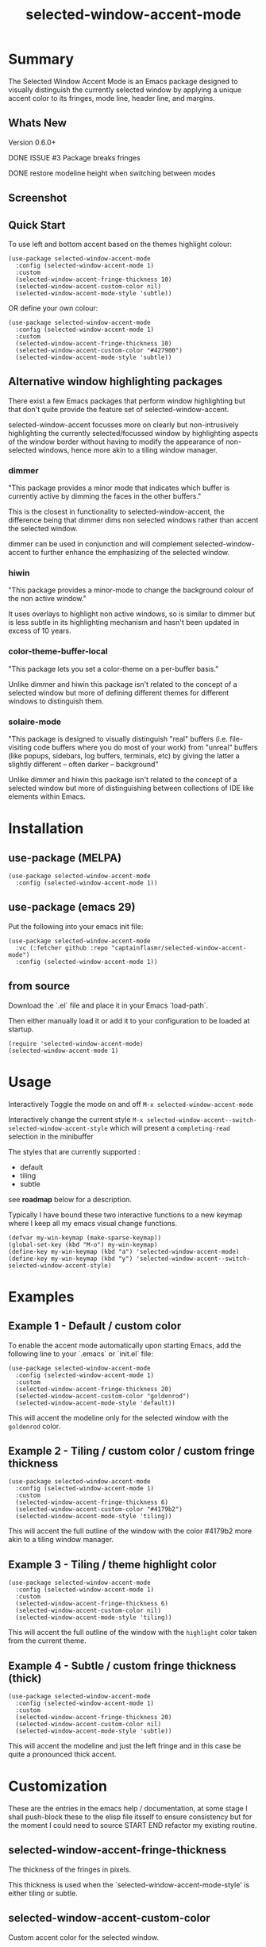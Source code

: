 #+title: selected-window-accent-mode
#+author: James Dyer
#+options: toc:nil author:nil title:nil num:nil
#+startup: showall

* Summary

The Selected Window Accent Mode is an Emacs package designed to visually distinguish the currently selected window by applying a unique accent color to its fringes, mode line, header line, and margins.

** Whats New
  Version 0.6.0+

  DONE ISSUE #3 Package breaks fringes

  DONE restore modeline height when switching between modes
** Screenshot

#+attr_org: :width 300px
#+attr_html: :width 100%
[[file:img/selected-window-accent-mode-00.jpg]]

** Quick Start

To use left and bottom accent based on the themes highlight colour:

#+begin_src elisp
(use-package selected-window-accent-mode
  :config (selected-window-accent-mode 1)
  :custom
  (selected-window-accent-fringe-thickness 10)
  (selected-window-accent-custom-color nil)
  (selected-window-accent-mode-style 'subtle))
#+end_src

OR define your own colour:

#+begin_src elisp
(use-package selected-window-accent-mode
  :config (selected-window-accent-mode 1)
  :custom
  (selected-window-accent-fringe-thickness 10)
  (selected-window-accent-custom-color "#427900")
  (selected-window-accent-mode-style 'subtle))
#+end_src

** Alternative window highlighting packages

There exist a few Emacs packages that perform window highlighting but that don't quite provide the feature set of selected-window-accent.

selected-window-accent focusses more on clearly but non-intrusively highlighting the currently selected/focussed window by highlighting aspects of the window border without having to modify the appearance of non-selected windows, hence more akin to a tiling window manager.

*** dimmer

"This package provides a minor mode that indicates which buffer is currently active by dimming the faces in the other buffers."

This is the closest in functionality to selected-window-accent, the difference being that dimmer dims non selected windows rather than accent the selected window.

dimmer can be used in conjunction and will complement selected-window-accent to further enhance the emphasizing of the selected window.

*** hiwin

"This package provides a minor-mode to change the background colour of the non active window."

It uses overlays to highlight non active windows, so is similar to dimmer but is less subtle in its highlighting mechanism and hasn't been updated in excess of 10 years.

*** color-theme-buffer-local

"This package lets you set a color-theme on a per-buffer basis."

Unlike dimmer and hiwin this package isn't related to the concept of a selected window but more of defining different themes for different windows to distinguish them.

*** solaire-mode

"This package is designed to visually distinguish "real" buffers (i.e. file-visiting code buffers where you do most of your work) from "unreal" buffers (like popups, sidebars, log buffers, terminals, etc) by giving the latter a slightly different -- often darker -- background"

Unlike dimmer and hiwin this package isn't related to the concept of a selected window but more of distinguishing between collections of IDE like elements within Emacs.

* Installation

** use-package (MELPA)

#+begin_src elisp
(use-package selected-window-accent-mode
  :config (selected-window-accent-mode 1))
#+end_src

** use-package (emacs 29)

Put the following into your emacs init file:

#+begin_src elisp
(use-package selected-window-accent-mode
  :vc (:fetcher github :repo "captainflasmr/selected-window-accent-mode")
  :config (selected-window-accent-mode 1))
#+end_src

** from source

Download the `.el` file and place it in your Emacs `load-path`.

Then either manually load it or add it to your configuration to be loaded at startup.

#+begin_src elisp
(require 'selected-window-accent-mode)
(selected-window-accent-mode 1)
#+end_src

* Usage

Interactively Toggle the mode on and off =M-x selected-window-accent-mode=

Interactively change the current style =M-x selected-window-accent--switch-selected-window-accent-style= which will present a =completing-read= selection in the minibuffer

The styles that are currently supported :

- default
- tiling
- subtle

see *roadmap* below for a description.

Typically I have bound these two interactive functions to a new keymap where I keep all my emacs visual change functions.

#+begin_src elisp
(defvar my-win-keymap (make-sparse-keymap))
(global-set-key (kbd "M-o") my-win-keymap)
(define-key my-win-keymap (kbd "a") 'selected-window-accent-mode)
(define-key my-win-keymap (kbd "y") 'selected-window-accent--switch-selected-window-accent-style)
#+end_src

* Examples

** Example 1 - Default / custom color

#+attr_org: :width 300px
#+attr_html: :width 100%
[[file:img/selected-window-accent-mode-01.jpg]]

To enable the accent mode automatically upon starting Emacs, add the following line to your `.emacs` or `init.el` file:

#+begin_src elisp
(use-package selected-window-accent-mode
  :config (selected-window-accent-mode 1)
  :custom
  (selected-window-accent-fringe-thickness 20)
  (selected-window-accent-custom-color "goldenrod")
  (selected-window-accent-mode-style 'default))
#+end_src

This will accent the modeline only for the selected window with the =goldenrod= color.

** Example 2 - Tiling / custom color / custom fringe thickness

#+attr_org: :width 300px
#+attr_html: :width 100%
[[file:img/selected-window-accent-mode-02.jpg]]

#+begin_src elisp
(use-package selected-window-accent-mode
  :config (selected-window-accent-mode 1)
  :custom
  (selected-window-accent-fringe-thickness 6)
  (selected-window-accent-custom-color "#4179b2")
  (selected-window-accent-mode-style 'tiling))
#+end_src

This will accent the full outline of the window with the color #4179b2 more akin to a tiling window manager.

** Example 3 - Tiling / theme highlight color

#+attr_org: :width 300px
#+attr_html: :width 100%
[[file:img/selected-window-accent-mode-03.jpg]]

#+begin_src elisp
(use-package selected-window-accent-mode
  :config (selected-window-accent-mode 1)
  :custom
  (selected-window-accent-fringe-thickness 6)
  (selected-window-accent-custom-color nil)
  (selected-window-accent-mode-style 'tiling))
#+end_src

This will accent the full outline of the window with the =highlight= color taken from the current theme.

** Example 4 - Subtle / custom fringe thickness (thick)

#+attr_org: :width 300px
#+attr_html: :width 100%
[[file:img/selected-window-accent-mode-04.jpg]]

#+begin_src elisp
(use-package selected-window-accent-mode
  :config (selected-window-accent-mode 1)
  :custom
  (selected-window-accent-fringe-thickness 20)
  (selected-window-accent-custom-color nil)
  (selected-window-accent-mode-style 'subtle))
#+end_src

This will accent the modeline and just the left fringe and in this case be quite a pronounced thick accent.

* Customization

These are the entries in the emacs help / documentation, at some stage I shall push-block these to the elisp file itsself to ensure consistency but for the moment I could need to source START END refactor my existing routine.

** selected-window-accent-fringe-thickness

The thickness of the fringes in pixels.

This thickness is used when the `selected-window-accent-mode-style' is either tiling or subtle.

** selected-window-accent-custom-color

Custom accent color for the selected window.

When set to a color, this color will override the default highlight face background color as the accent color for the selected window.  Setting this to nil disables the custom color, reverting to the default behavior.

** selected-window-accent-mode

Mode variable for `selected-window-accent-mode'.

When non-nil, the `selected-window-accent-mode` is active, accenting the selected window according to the style defined in `selected-window-accent-mode-style`.

** selected-window-accent-mode-style

Current style for accenting the selected window.

 The style determines how the selected window is visually distinguished from unselected ones.

 - `default': No special styling, uses the default Emacs appearance.

 - `tiling': Accentuates the fringes and mode line of the selected window with a thicker appearance, based on `selected-window-accent-fringe-thickness`.

 - `subtle': Adds a subtle accent to the selected window with minimal visual change.

** selected-window-accent-percentage-darken

The percentage the highlight accent is darkened.

This percentage of darkening used when the `selected-window-accent-custom-color' is set to nil and hence the color is chosen from the current theme.

** selected-window-accent-percentage-desaturate

The percentage the highlight accent is saturated.

This percentage of desaturation used when the `selected-window-accent-custom-color' is set to nil and hence the color is chosen from the current theme.

** selected-window-accent-tab-accent

When non-nil, the `selected-window-accent-tab-accent` is active.  Accenting the selected selected tab in the tab-bar.

** selected-window-accent-smart-borders

When non-nil, the `selected-window-accent-smart-borders` is active.  Doesn't accent when a frame contains only a single window.

* Minor Mode

The =selected-window-accent-mode= is a global minor mode that you can toggle to enable or disable the accenting of the selected window.

When enabled, it distinguishes the selected window with a special accent color.

* Hooks

Two hooks are used to automatically update the window accents when the window configuration or state changes:

- window-configuration-change-hook
- window-state-change-hook

These are added when the =selected-window-accent-mode= is enabled and removed when disabled.

* ISSUES
  NONE
* TODOs / ROADMAP
  TODO add darken desaturated and tab highlight examples to README

  TODO define accent color hue adjustment

  TODO define compensating margin

  TODO Incorporate `mode-line-active' and `mode-line-inactive' somehow as this would make more sense especially in the 'default mode.

  TODO header-line not shown on window split - I have a funny feeling this could be very difficult, if not impossible!

  TODO adjust the not selected-window margin to avoid little window navigation. disruption, hence translating a fringe pixel width to a number of margin characters, not quite sure how I am going to do this yet.

  TODO excess selected-window disruption in header-line. (not sure I can do much about this)

  TODO define which theme face attribute to use as the main accent color

    Currently the default is to use the `highlight' face

  WATCH possible overheads of updating visual elements for each window?

  WATCH careful with removing header-line on all windows, for example magit commit window and probably some others may need to add some logic depending on mode.
* Testing

See CHANGELOG.org
